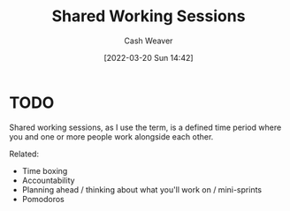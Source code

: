 :PROPERTIES:
:ID:       e5dbb7e0-0946-4bae-a9d7-b8aad9124c88
:END:
#+title: Shared Working Sessions
#+author: Cash Weaver
#+date: [2022-03-20 Sun 14:42]
#+filetags: :concept:

* TODO

Shared working sessions, as I use the term, is a defined time period where you and one or more people work alongside each other.

Related:

- Time boxing
- Accountability
- Planning ahead / thinking about what you'll work on / mini-sprints
- Pomodoros
